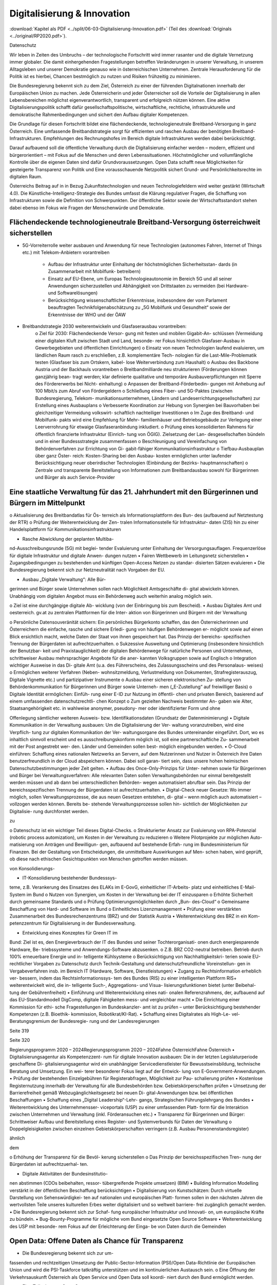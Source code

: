 ----------------------------
Digitalisierung & Innovation
----------------------------

:download:`Kapitel als PDF <../split/06-03-Digitalisierung-Innovation.pdf>` (Teil des :download:`Originals <../original/RP2020.pdf>`).

.. todo::
   Formatieren, Überarbeiten, Original gegenchecken

Datenschutz

Wir  leben  in  Zeiten  des  Umbruchs  –  der
technologische  Fortschritt  wird
immer
rasanter  und  die  digitale  Vernetzung
immer  globaler.  Die  damit  einhergehenden
Fragestellungen  betreffen  Veränderungen  in
unserer Verwaltung, in unserem Alltagsleben
und  unserer  Demokratie  genauso  wie  in
österreichischen  Unternehmen.
Zentrale
Herausforderung für die Politik ist es hierbei,
Chancen bestmöglich zu nutzen und Risiken
frühzeitig zu minimieren.

Die  Bundesregierung  bekennt  sich  zu  dem
Ziel,  Österreich  zu  einer  der
führenden
Digitalnationen  innerhalb  der  Europäischen
Union  zu  machen.  Jede  Österreicherin
und  jeder  Österreicher  soll  die  Vorteile  der
Digitalisierung
in  allen  Lebensbereichen
möglichst  eigenverantwortlich,  transparent
und  erfolgreich  nützen
können.  Eine
aktive  Digitalisierungspolitik  schafft  dafür
gesellschaftspolitische,
wirtschaftliche,
rechtliche, infrastrukturelle und demokratische
Rahmenbedingungen und sichert den Aufbau
digitaler Kompetenzen.

Die  Grundlage  für  diesen  Fortschritt  bildet
eine  flächendeckende,  technologieneutrale
Breitband-Versorgung
in  ganz  Österreich.
Eine umfassende Breitbandstrategie sorgt für
effizienten und raschen Ausbau der benötigten
Breitband-Infrastrukturen.
Empfehlungen
des  Rechnungshofes
im  Bereich  digitale
Infrastrukturen werden dabei berücksichtigt.

Darauf  aufbauend soll  die  öffentliche
Verwaltung
durch die  Digitalisierung
einfacher  werden  –  modern,  effizient
und  bürgerorientiert  –  mit  Fokus  auf  die
Menschen  und  deren  Lebenssituationen.
Höchstmöglicher und vollumfängliche  Kontrolle  über  die  eigenen
Daten  sind  dafür  Grundvoraussetzungen.
Open  Data  schafft  neue  Möglichkeiten
für  gesteigerte  Transparenz  von  Politik
und Eine
vorausschauende  Netzpolitik  sichert  Grund-
und Persönlichkeitsrechte im digitalen Raum.

Österreichs Beitrag auf in in Bezug
Zukunftstechnologien  und neuen  Technologiefeldern  wird  weiter gestärkt
(Wirtschaft  4.0).  Die  Künstliche-Intelligenz-Strategie des Bundes umfasst die
Klärung  regulativer  Fragen,  die  Schaffung von  Infrastrukturen  sowie  die  Definition  von
Schwerpunkten. Der öffentliche Sektor sowie der Wirtschaftsstandort stehen dabei ebenso
im  Fokus  wie  Fragen  der  Menschenwürde und Demokratie.


Flächendeckende technologieneutrale Breitband-Versorgung österreichweit sicherstellen
-------------------------------------------------------------------------------------

* 5G-Vorreiterrolle weiter ausbauen und Anwendung für neue Technologien
  (autonomes Fahren, Internet of Things etc.)
  mit Telekom-Anbietern vorantreiben

    * Aufbau der Infrastruktur unter Einhaltung
      der höchstmöglichen Sicherheitsstan-
      dards (in Zusammenarbeit mit Mobilfunk-
      betreibern)
    * Einsatz auf EU-Ebene, um Europas Technologieautonomie im Bereich 5G und all
      seiner Anwendungen sicherzustellen und
      Abhängigkeit von Drittstaaten zu vermeiden (bei Hardware- und Softwarelösungen)
    * Berücksichtigung wissenschaftlicher Erkenntnisse, insbesondere der vom
      Parlament beauftragten Technikfolgenabschätzung zu „5G Mobilfunk und
      Gesundheit“ sowie der Erkenntnisse der
      WHO und der ÖAW

* Breitbandstrategie 2030 weiterentwickeln und Glasfaserausbau vorantreiben:
    o  Ziel für 2030: Flächendeckende Versor-
    gung mit festen und mobilen Gigabit-An-
    schlüssen (Vermeidung einer digitalen
    Kluft zwischen Stadt und Land, besonde-
    rer Fokus hinsichtlich Glasfaser-Ausbau
    in Gewerbegebieten und öffentlichen
    Einrichtungen)
    o  Einsatz von neuen Technologien laufend
    evaluieren, um ländlichen Raum rasch zu
    erschließen, z.B. komplementäre Tech-
    nologien für die Last-Mile-Problematik
    testen (Glasfaser bis zum Ortskern, kabel-
    lose Weiterverbindung zum Haushalt)
    o  Ausbau des Backbone Austria und der
    Backhauls vorantreiben
    o  Breitbandmilliarde neu strukturieren
    (Förderungen können ganzjährig bean-
    tragt werden; klar definierte qualitative
    und temporäre Ausbauverpflichtungen
    mit Sperre des Fördererwerbs bei Nicht-
    einhaltung)
    o  Anpassen der Breitband-Förderbedin-
    gungen mit Anhebung auf 100 Mbit/s
    zum Abruf von Fördergeldern
    o  Schließung eines Fiber- und 5G-Paktes
    (zwischen Bundesregierung, Telekom-
    munikationsunternehmen, Ländern und
    Landeserrichtungsgesellschaften) zur
    Erstellung eines Ausbauplans
    o  Verbesserte Koordination zur Hebung
    von Synergien bei Bauvorhaben bei
    gleichzeitiger Vermeidung volkswirt-
    schaftlich nachteiliger Investitionen
    o  Im Zuge des Breitband- und Mobilfunk-
    pakts wird eine Empfehlung für Mehr-
    familienhäuser und Betriebsgebäude
    zur Verlegung einer Leerverrohrung für
    etwaige Glasfaseranbindung inkludiert.
    o  Prüfung eines konsolidierten Rahmens für
    öffentlich finanzierte Infrastruktur (Einrich-
    tung von ÖGIG). Zielsetzung der Lan-
    desgesellschaften bündeln und in einer
    Bundessstrategie zusammenfassen
    o  Beschleunigung und Vereinfachung von
    Behördenverfahren zur Errichtung von Gi-
    gabit-fähiger Kommunikationsinfrastruktur
    o  Tiefbau-Ausbauplan über ganz Öster-
    reich: Kosten-Sharing bei den Ausbau-
    kosten ermöglichen unter laufender
    Berücksichtigung neuer oberirdischer
    Technologien (Einbindung der Bezirks-
    hauptmannschaften)
    o  Zentrale und transparente Bereitstellung
    von Informationen zum Breitbandausbau
    sowohl für Bürgerinnen und Bürger als
    auch Service-Provider

Eine staatliche Verwaltung für das 21. Jahrhundert mit den Bürgerinnen und Bürgern im Mittelpunkt
-------------------------------------------------------------------------------------------------

o  Aktualisierung des Breitbandatlas für Ös-
terreich als Informationsplattform des Bun-
des (aufbauend auf Netztestung der RTR)
o  Prüfung der Weiterentwicklung der Zen-
tralen Informationsstelle für Infrastruktur-
daten (ZIS) hin zu einer Handelsplattform
für Kommunikationsinfrastrukturen

•  Rasche Abwicklung der geplanten Multiba-
nd-Ausschreibungsrunde (5G) mit beglei-
tender Evaluierung unter Einhaltung der
Versorgungsauflagen. Frequenzerlöse für
digitale Infrastruktur und digitale Anwen-
dungen nutzen
•  Fairen Wettbewerb im Leitungsnetz sicherstellen
•  Zugangsbedingungen zu bestehenden und
künftigen Open-Access Netzen zu standar-
disierten Sätzen evaluieren
•  Die Bundesregierung bekennt sich zur
Netzneutralität nach Vorgaben der EU.

•  Ausbau  „Digitale  Verwaltung“:  Alle  Bür-
gerinnen und Bürger sowie Unternehmen
sollen nach Möglichkeit Amtsgeschäfte di-
gital abwickeln können. Unabhängig vom
digitalen Angebot muss ein Behördenweg
auch weiterhin analog möglich sein.

o  Ziel  ist  eine  durchgängige  digitale  Ab-
wicklung  (von  der  Einbringung  bis  zum
Bescheid).
•  Ausbau  Digitales  Amt  und  oesterreich.
gv.at zu zentralen Plattformen für die Inter-
aktion  von  Bürgerinnen  und  Bürgern  mit
der Verwaltung

o  Persönliche Datensouveränität sichern: Ein
persönliches  Bürgerkonto  schaffen,  das
den Österreicherinnen und Österreichern
die  einfache,  rasche  und  sichere  Erledi-
gung  von  häufigen  Behördenwegen  er-
möglicht sowie auf einen Blick ersichtlich
macht, welche Daten der Staat von ihnen
gespeichert hat. Das Prinzip der bereichs-
spezifischen Trennung der Bürgerdaten ist
aufrechtzuerhalten.
o  Sukzessive  Ausweitung  und  Optimierung
(insbesondere hinsichtlich der Benutzbar-
keit  und  Praxistauglichkeit)  der  digitalen
Behördenwege  für  natürliche  Personen
und  Unternehmen,  schrittweiser  Ausbau
mehrsprachiger  Angebote  für  die  aner-
kannten Volksgruppen sowie auf Englisch
o  Integration wichtiger Ausweise in das Di-
gitale  Amt  (u.a.  des  Führerscheins,  des
Zulassungsscheins  und  des  Personalaus-
weises)
o  Ermöglichen  weiterer  Verfahren  (Neben-
wohnsitzmeldung,  Verlustmeldung
von
Dokumenten,  Strafregisterauszug,  Digitale
Vignette etc.) und partizipativer Instrumente
o  Ausbau einer sicheren elektronischen Zu-
stellung von Behördenkommunikation für
Bürgerinnen und Bürger sowie Unterneh-
men („E-Zustellung“ auf freiwilliger Basis)
o  Digitale  Identität  ermöglichen:  Einfüh-
rung  einer  E-ID  zur  Nutzung  im  öffentli-
chen und privaten Bereich, basierend auf
einem  umfassenden  datenschutzrechtli-
chen Konzept
o  Zum  gezielten  Nachweis  bestimmter  An-
gaben  wie  Alter,  Staatsangehörigkeit
etc.  in  wahlweise  anonymer,  pseudony-
mer  oder  identifizierter  Form  und  ohne

Offenlegung sämtlicher weiteren Ausweis-
bzw.  Identifikationsdaten  (Grundsatz  der
Datenminimierung)
•  Digitale Kommunikation in der Verwaltung
ausbauen: Um die Digitalisierung der Ver-
waltung voranzutreiben, wird eine Verpflich-
tung zur digitalen Kommunikation der Ver-
waltungsorgane des Bundes untereinander
eingeführt.  Dort,  wo  es  inhaltlich  sinnvoll
erscheint  und  es  ausschreibungskonform
möglich ist, soll eine partnerschaftliche Zu-
sammenarbeit mit der Post angestrebt wer-
den.  Länder  und  Gemeinden  sollen  best-
möglich eingebunden werden.
•  Ö-Cloud  einführen:  Schaffung  eines
nationalen Netzwerks an Servern, auf dem
Nutzerinnen und Nutzer in Österreich ihre
Daten  benutzerfreundlich  in  der  Cloud
abspeichern  können.  Dabei  soll  garan-
tiert  sein,  dass  unsere  hohen  heimischen
Datenschutzbestimmungen
jeder
Zeit gelten.
•  Aufbau des Once-Only-Prinzips für Unter-
nehmen sowie für Bürgerinnen und Bürger
bei Verwaltungsverfahren: Alle relevanten
Daten  sollen  Verwaltungsbehörden  nur
einmal bereitgestellt werden müssen und
ab dann bei unterschiedlichen Behörden-
wegen  automatisiert  abrufbar  sein.  Das
Prinzip der bereichsspezifischen Trennung
der Bürgerdaten ist aufrechtzuerhalten.
•  Digital-Check  neuer  Gesetze:  Wo  immer
möglich,
sollen  Verwaltungsprozesse,
die  aus  neuen  Gesetzen  entstehen,  di-
gital  –  wenn  möglich  auch  automatisiert
–  vollzogen  werden  können.  Bereits  be-
stehende Verwaltungsprozesse sollen hin-
sichtlich der Möglichkeiten zur Digitalisie-
rung durchforstet werden.

zu

o  Datenschutz  ist  ein  wichtiger  Teil  dieses
Digital-Checks.
o  Strukturierter  Ansatz  zur  Evaluierung  von
RPA-Potenzial (robotic process automization),
um Kosten in der Verwaltung zu reduzieren
o  Weitere Pilotprojekte zur möglichen Auto-
matisierung von Anträgen und Bewilligun-
gen,  aufbauend  auf  bestehende  Erfah-
rung im Bundesministerium für Finanzen.
Bei  der  Gestaltung  von  Entscheidungen,
die unmittelbare Auswirkungen auf Men-
schen haben, wird geprüft, ob diese nach
ethischen Gesichtspunkten von Menschen
getroffen werden müssen.

von  Konsolidierungs-

•  IT-Konsolidierung bestehender Bundesssys-
teme,  z.B.  Verankerung  des  Einsatzes  des
ELAKs  im  E-GovG,  einheitlicher  IT-Arbeits-
platz  und  einheitliches  E-Mail-System  im
Bund
o  Nutzen von Synergien, um Kosten in der
Verwaltung bei der IT einzusparen
o  Erhöhte  Sicherheit  durch  gemeinsame
Standards
und
o  Prüfung
Optimierungsmöglichkeiten  durch  „Bun-
des-Cloud“
o  Gemeinsame Beschaffung von Hard- und
Software im Bund
o  Einheitliches Lizenzmanagement
•  Prüfung  einer  verstärkten  Zusammenarbeit
des  Bundesrechenzentrums  (BRZ)  und  der
Statistik Austria
•  Weiterentwicklung  des  BRZ  in  ein  Kom-
petenzzentrum  für  Digitalisierung  in  der
Bundesverwaltung.

•  Entwicklung eines Konzeptes für Green IT im
Bund: Ziel ist es, den Energieverbrauch der
IT des Bundes und seiner Tochterorganisati-
onen durch energiesparende Hardware, Be-
triebssysteme  und  Anwendungs-Software
abzusenken.
o  Z.B.  BRZ  CO2-neutral  betreiben.  Betrieb
durch 100% erneuerbare Energie und in-
telligente Kühlsysteme
o  Berücksichtigung  von  Nachhaltigkeitskri-
terien  sowie  EU-rechtlicher  Vorgaben  zu
Datenschutz  durch  Technik-Gestaltung
und datenschutzfreundliche Voreinstellun-
gen in Vergabeverfahren insb. im Bereich
IT (Hardware, Software, Dienstleistungen)
•  Zugang zu Rechtsinformation erheblich ver-
bessern, indem das Rechtsinformationssys-
tem des Bundes (RIS) zu einer intelligenten
Plattform RIS+ weiterentwickelt wird, die in-
telligente  Such-,  Aggregations-  und  Visua-
lisierungsfunktionen bietet (unter Beibehal-
tung der Gebührenfreiheit)
•  Einführung und Weiterentwicklung eines nati-
onalen Referenzrahmens, der, aufbauend auf
das  EU-Standardmodell  DigComp,  digitale
Fähigkeiten mess- und vergleichbar macht
•  Die Einrichtung einer Kommission für ethi-
sche  Fragestellungen  im  Bundeskanzler-
amt ist zu prüfen – unter Berücksichtigung
bestehender  Kompetenzen  (z.B.  Bioethik-
kommission, Robotikrat/KI-Rat).
•  Schaffung  eines  Digitalrates  als  High-Le-
vel-Beratungsgremium  der  Bundesregie-
rung und der Landesregierungen

Seite 319

Seite 320

Regierungsprogramm 2020 – 2024Regierungsprogramm 2020 – 2024Fahne ÖsterreichFahne Österreich•  Digitalisierungsagentur  als  Kompetenzzent-
rum für digitale Innovation ausbauen: Die in
der letzten Legislaturperiode geschaffene Di-
gitalisierungsagentur  wird  ein  unabhängiger
Servicedienstleister  für  Bewusstseinsbildung,
technische Beratung und Umsetzung. Ein wei-
terer besonderer Fokus liegt auf der Entwick-
lung von E-Government-Anwendungen.
•  Prüfung  der  bestehenden  Einzelgebühren
für  Registerabfragen,  Möglichkeit  zur  Pau-
schalierung prüfen
•  Kostenlose  Registernutzung  innerhalb  der
Verwaltung  für  alle  Bundesbehörden  bzw.
Gebietskörperschaften prüfen
•  Umsetzung  der  Barrierefreiheit  gemäß
Webzugänglichkeitsgesetz  bei  neuen  Di-
gital-Anwendungen  bzw.  bei  öffentlichen
Beschaffungen
•  Schaffung  eines  „Digital  Leadership“-Lehr-
gangs,
Strategischen
Führungslehrgang des Bundes
•  Weiterentwicklung  des  Unternehmensser-
viceportals (USP) zu einer umfassenden Platt-
form für die Interaktion zwischen Unternehmen
und Verwaltung (inkl. Förderansuchen etc.)
•  Transparenz  für  Bürgerinnen  und  Bürger:
Schrittweiser  Aufbau  und  Bereitstellung
eines  Register-  und  Systemverbunds  für
Daten der Verwaltung
o  Doppelgleisigkeiten  zwischen  einzelnen
Gebietskörperschaften  verringern
(z.B.
Ausbau Personenstandsregister)

ähnlich

dem

o  Erhöhung  der  Transparenz  für  die  Bevöl-
kerung sicherstellen
o  Das Prinzip der bereichsspezifischen Tren-
nung der Bürgerdaten ist aufrechtzuerhal-
ten.

•  Digitale  Aktivitäten  der  Bundesinstitutio-
nen abstimmen (CDOs beibehalten, ressor-
tübergreifende Projekte umsetzen)
(BIM)
•  Building
Information  Modelling
verstärkt  in  der  öffentlichen  Beschaffung
berücksichtigen
•  Digitalisierung  von  Kunstschätzen:  Durch
virtuelle  Darstellung  von  Sehenswürdigkei-
ten auf nationalen und europäischen Platt-
formen  sollen  in  den  nächsten  Jahren  die
wertvollsten Teile unseres kulturellen Erbes
weiter digitalisiert und so weltweit barriere-
frei zugänglich gemacht werden.
•  Die Bundesregierung bekennt sich zur Schaf-
fung europäischer Infrastruktur und Innovati-
on, um europäische Kräfte zu bündeln.
•  Bug-Bounty-Programme  für  mögliche  vom
Bund eingesetzte Open Source Software
•  Weiterentwicklung  des  USP  mit  besonde-
rem Fokus auf der Erleichterung der Einga-
be von Daten durch die Gemeinden



Open Data: Offene Daten als Chance für Transparenz
--------------------------------------------------

•  Die  Bundesregierung  bekennt  sich  zur  um-
fassenden  und  rechtzeitigen  Umsetzung
der  Public-Sector-Information
(PSI)/Open
Data-Richtlinie der Europäischen Union und
wird die PSI-Taskforce tatkräftig unterstützen
und im kontinuierlichen Austausch sein.
o  Eine Öffnung der Verkehrsauskunft Österreich
als Open Service und Open Data soll koordi-
niert durch den Bund ermöglicht werden.

•  Eine  Teilnahme  an  Open  Government
Partnership wird geprüft.
•    Erstellung  eines  Masterplans  (inklusive
Machbarkeitsstudie), um eine Strategie zur
Nutzung  von  Open  Source  Software  im
Bund zu entwickeln.
•  Prüfung  der  Digitalisierung/Erschließung
von Archiven des Bundes
•  Aufbau eines Digital Data Hubs innerhalb der
Open Data Struktur des Bundes, der kuratier-
te,  aufbereitete  und  anonymisierte  Daten  für
gemeinwohlorientierte  Forschung  und  Ent-
wicklung zur Verfügung stellt
o  Möglichkeit  schaffen,  dass  Unternehmen
hierzu ihre Daten (anonymisiert) miteinander
auf freiwilliger Basis teilen können
o  Kriterien  zur  wirkungsvollen  Anonymisie-
rung von personenbezogenen Daten sind
zu entwickeln.

•  Entwicklung einer Umsetzungsstrategie, um
das Prinzip Open by Default für nicht perso-
nalisierte  Daten  des  Bundes  zu  etablieren.
Ausnahmen  zum  Schutz  von  Bürgerinnen
und  Bürgern  sowie  unternehmensspezifi-
schen Daten sind zu definieren.
•  Basierend  auf  dem  Open  Data  Screening
2017  erstellt  die  Bundesregierung  einen
Maßnahmenplan, um die Verwaltungstrans-
parenz anzuheben.
o  Unterstützungsangebote  für  Bundesinsti-
tutionen,  Länder  und  Gemeinden  sollen
erarbeitet werden.
ist  die  Zurverfügungstellung  der
•  Ziel veröffentlichten  Daten  zum  Budget  in einer maschinenlesbaren Form.

Grundlagen für eine Wirtschaft 4.0 schaffen
-------------------------------------------

•  Aufbau  eines  nationalen  staatlich  kofinan-
zierten  Technologie-,
Innovations-  und
Wachstums-Fonds,  der  Risikokapital  zur
Verfügung stellt und so die nachhaltige Eta-
blierung  von  europäischen  Schlüsseltech-
nologien unterstützt (aufbauend auf beste-
hende Mittelstands- und Gründerfonds)
•  Digitale  Plattformökonomie  in  Österreich
fair  gestalten:  Innovation  aus  dem  In-  und
Ausland fördern und zulassen, aber Wettbe-
werb  mit  traditionellen  Geschäftsmodellen
fair gestalten (vor allem regulative und steu-
erliche Schlupflöcher schließen)

•  KMU-Digital  ausbauen:  Digitalisierungs-
offensive  für  KMUs  in  allen  Bundesländern
anbieten  (gemeinsam  mit  aws  und  WKÖ).
Prüfung  einer  zusätzlichen  Möglichkeit  zur
Unterstützung  der  digitalen  Weiterbildung
von Personal sowie Unternehmerinnen und
Unternehmern (Bildungsscheck)
o  Förderungen  von  Digitalisierungsmaß-
nahmen  im  Bereich  von  produzierenden
KMUs („smart factory“)
o  Unter anderem Fokus auf datenschutz- und
grundrechtsfreundliche
Technikgestal-
tung  sowie  Maßnahmen  zur  Reduktion/
Optimierung von Ressourcenverbräuchen

Zukunftstechnologien – Chancen nutzen
-------------------------------------

Stakeholder  in  Politik  (z.B.  Finanzministeri-
•  Ausbau eines Forschungs-Rechenzentrums,
Infrastruktur-
um,  Wirtschaftsministerium,
das  adäquate  Rechenkapazitäten  (insbe-
und  Technologieressort)  und  Forschung.
sondere Graphics Processing Units) zur Ver-
Einsatz auf EU-Ebene, um Österreichs Bei-
fügung hat, um weiterhin Spitzenforschung
trag zu Europas Blockchain-Strategie sicher-
–  insbesondere  auch  im  Bereich  datenba-
zustellen (in Anwendung und Regulierung)
sierter KI – zu ermöglichen (aufbauend auf
Vienna Scientific Cluster)
o  Schaffung  eines  einheitlichen
rechtli-
chen Rahmens für Investitionen im Block-
•  Erstellung  eines  Masterplans  für  Block-
chain-Bereich (in Abstimmung mit der EU)
chain-Technologie und Kryptowährungen
o  Prüfung  der  Entwicklungsmöglichkeiten
o  Schaffung einer vorausschauenden öster-
vielversprechender Anwendungsbereiche in
reichischen Positionierung zur Förderung,
der Verwaltung: Piloten zur Blockchain-An-
Anwendung  und  Regulierung  der  Block-
wendung zentraler Registertätigkeiten
chain-Technologie und ihrer unterschied-
lichen Anwendungen (z.B. Kryptowährun-
gen).  Unter  Miteinbeziehung  relevanter



o  Aufbau  auf  Österreichs  bestehende  Ex-
zellenzzentren im Blockchain-Bereich (z.B.
ABC-Kompetenzzentrum)

Beschaffung werden evaluiert. Das Leitkon-
zept  für  eine  innovationsfördernde  öffent-
liche  Beschaffung  in  Österreich  wird  aktu-
alisiert und die Aufgaben der Servicestelle
„Innovationsfördernde  öffentliche  Beschaf-
fung“ (IÖB) wird den aktuellen Herausforde-
rungen angepasst.
•  Schaffung  von  „Innovation  Labs“  an  wich-
tigen Bildungsstandorten und damit Schaf-
fung  eines  Zugangs  für  alle  Angehörigen
der  Hochschulen  sowie  für  Lehrlinge  und
andere  Auszubildende  zu  u.a.  Medienlabs,
Prototypenfertigung  (unter  Anleitung  von
Technikerinnen  und  Technikern),  Arbeits-
plätzen und Beratungen

•  Österreichs Beitrag auf dem Gebiet neu ent-
stehender Technologiefelder weiter stärken
o  Forcierung eines österreichischen Beitrags
zur  EU-weiten  Forschung  in  den  Berei-
chen Quantum Communication, Quantum
Computing und Quantum Cryptography
o  Teilnahme  am  QCI-Programm  der  EU
(Quantum Communication Infrastructure)
•  Der  Auftrag  und  die  Wirkungsentfaltung
innovationsfördernden  öffentlichen
der

Netzpolitik vorausschauend gestalten
------------------------------------

•  Die Datenschutzbehörde wird mit den erfor-
derlichen finanziellen, personellen und ma-
teriellen Mitteln ausgestattet, um ihre Auf-
gaben vollumfänglich wahrnehmen können
(in Einklang mit bestehenden europäischen
Verpflichtungen).
o  Eine  Erweiterung  des  Rekrutierungskrei-
ses außerhalb des Personenkreises der öf-
fentlich Bediensteten ist zu prüfen.

rungsvorhaben  sowie  verstärkte  Durchfüh-
rung  von  Technikfolgenabschätzungen  bei
risikogeneigten Regelungsmaterien (z.B. in-
telligente Transportsysteme, selbstfahrende
Fahrzeuge, Assistenz- und Leitsysteme etc.)
•  Freiwilligkeit der Teilnahme von Betroffenen
an infrastrukturell vernetzten Anwendungen
•  Durchgängige Etablierung des Prinzips der
anonymen  Nutzung  von  technischen  Infra-
struktur-Systemen
•  Bei der nationalen Umsetzung der Urheber-
rechtsrichtlinie ist der Schutz der Privatsphä-
re  zu  gewährleisten  und  mit  den  Rechten
der Urheberinnen und Urheber in Einklang
zu  bringen.  Dies  insbesondere  im  Zusam-
menhang  mit  Überprüfungen  nutzergene-
rierter  Inhalte  (Upload-Filter).  Evaluierung
des  Umgangs  mit  urheberrechtsverletzen-
den Websites

•  Prüfung  der  Einrichtung  einer  Kompetenz-
stelle  für  IT-Sicherheit,  Cybersicherheit  so-
wie  Datenschutztechnik  und  als  Prüf-  und
Beratungsstelle  für  die  öffentliche  Verwal-
tung, Wirtschaft sowie Bürgerinnen und Bür-
ger.  Zusammenarbeit  mit  österreichischen,
europäischen  und  internationalen  Daten-
schutz- und Datensicherheitseinrichtungen
•  Durchführung  hersteller-  bzw.  betreiberun-
abhängiger  Technikfolgenabschätzungen
bei  wesentlichen  öffentlichen  Digitalisie-

Regierungsprogramm 2020 – 2024Regierungsprogramm 2020 – 2024Fahne ÖsterreichFahne Österreich•  Die Einrichtung eines Calls im Bereich Digita-
ler Humanismus (Erforschung der komplexen
Interaktion zwischen Menschen und Maschi-
ne inklusive Gestaltungsmöglichkeiten) wird
in die österreichische KI-Strategie einfließen.
•  Universitäten sind als wichtige Themenleader
in die Entwicklung der KI-Strategie zentral ein-
zubinden (v.a. im Bereich Digitalisierungsethik).
•  Eine  verstärkte  Forschungszusammenarbeit
der IT-Forschenden mit Geistes-, Sozial- und
Kulturwissenschaften ist zu stimulieren.
•  Der  gesellschaftliche  Diskurs  zu  ethischen
Fragen  u.a.  auch  der  Digitalisierung  soll

gebündelt  und  institutionalisiert  werden,
um  eine  strukturierte  Auseinandersetzung
mit  den  ethischen  Herausforderungen  un-
ter Einbeziehung umfassender Interessens-
gruppen zu ermöglichen.
•  Zusammenführung  der  relevanten  Beiräte
(Roboter-Beirat, KI-Beirat)
o  Der  Beirat  soll  Expertinnen  und  Experten,
Experteninstitutionen sowie Vertreterinnen
und Vertreter der Gesellschaft in den gesell-
schaftlichen Diskussionsprozess einbinden.

Zukunftssichere Rahmenbedingungen für künstliche Intelligenz schaffen
---------------------------------------------------------------------

•  Im Zentrum unserer demokratischen Gesell-
schaft und des technologischen Fortschritts
steht  der  Mensch.  Die  Digitalisierung  wird
dabei  aktiv  genutzt,  um  die  Bedingungen
für  ein  menschenwürdiges  und  selbstbe-
stimmtes Leben zu stärken.
•  Die Entwicklung einer KI-Strategie für Öster-
reich erfolgt basierend auf dem vorliegenden
Expertenbericht aus dem Jahr 2019 (erarbei-
tet durch 150 Expertinnen und Experten).
•  Die  Bundesregierung  schafft  u.a.  die  Rah-
menbedingungen  für  die  Entwicklung  und
den Einsatz von KI-Systemen und Algorith-
men und bekennt sich dabei zum Schutz der
Menschenwürde.
•  Ethische Reflexion hat ein immanenter Be-
standteil der österreichischen KI-Politik und
-Praxis zu sein (Human-Centered AI). KI-Ent-
wicklung  muss  den  Menschen  und  dessen
Rechte  im  Blick  haben,  zum  Beispiel  hin-
sichtlich  der  Unterscheidbarkeit  von  Men-
schen und Maschine und des Schutzes von
Konsumentinnen und Konsumenten.
•  Notwendige Studien über geeignete Gestal-
tungs-  und  Einsatzkriterien  für  KI-Systeme
und Algorithmen sowie für die Einbindung
des Menschen in derartige Entscheidungs-
prozesse werden beauftragt.

•  Die  Förderung  von  KI-Entwicklung  und  -An-
wendung erfolgt unter anderem unter Berück-
sichtigung ethischer Grundsätze (insbesonde-
re in den Bereichen Datenschutz, Privatsphäre
und  unter  Berücksichtigung  sozialer  Auswir-
kungen).  Ziel  ist  es,  ein  Alleinstellungsmerk-
mal der europäischen KI zu generieren.
•  Die  Künstliche-Intelligenz-Strategie  des
Bundes  umfasst  die  Klärung  regulativer
Fragen  ebenso  wie  die  Setzung  von  For-
schungsschwerpunkten
(gemeinsam  mit
Wirtschaft und Bildungssektor).
•  Die Definition roter Linien in der Anwendung
von KI durch den österreichischen Staat; Ent-
scheidungen  in  der  Verwaltung,  die  unmit-
telbare Auswirkungen auf Menschen haben,
dürfen  maschinell  unterstützt,  aber  nicht
durch Maschinen getroffen werden.
•  Die  Stärkung  Österreichs  bestehender
KI-Zentren  im  KI-Bereich  (z.B.  Complexity
Science)  und  verstärkte  internationale  Ver-
netzung (auch im Zuge der FTI-Strategie)
•  Einsatz auf EU-Ebene, um Österreichs Bei-
trag zu Europas KI-Entwicklung sicherzustel-
len  (in  Wirtschaft,  Verwaltung,  Forschung
und Sicherheitspolitik)
•  Einsatz mit unseren europäischen Partnerin-
nen und Partnern, um die Schaffung KI-ge-
steuerter  Waffen  („Automated  Weapons“)
weltweit zu unterbinden bzw. zu regulieren

Seite 325

Seite 326

Regierungsprogramm 2020 – 2024Regierungsprogramm 2020 – 2024Fahne ÖsterreichFahne ÖsterreichFotocredits:
iStock.com/PeopleImages
iStock.com/courtneyk
iStock.com/artJazz
iStock.com/Chalabala
iStock.com/skynesher

